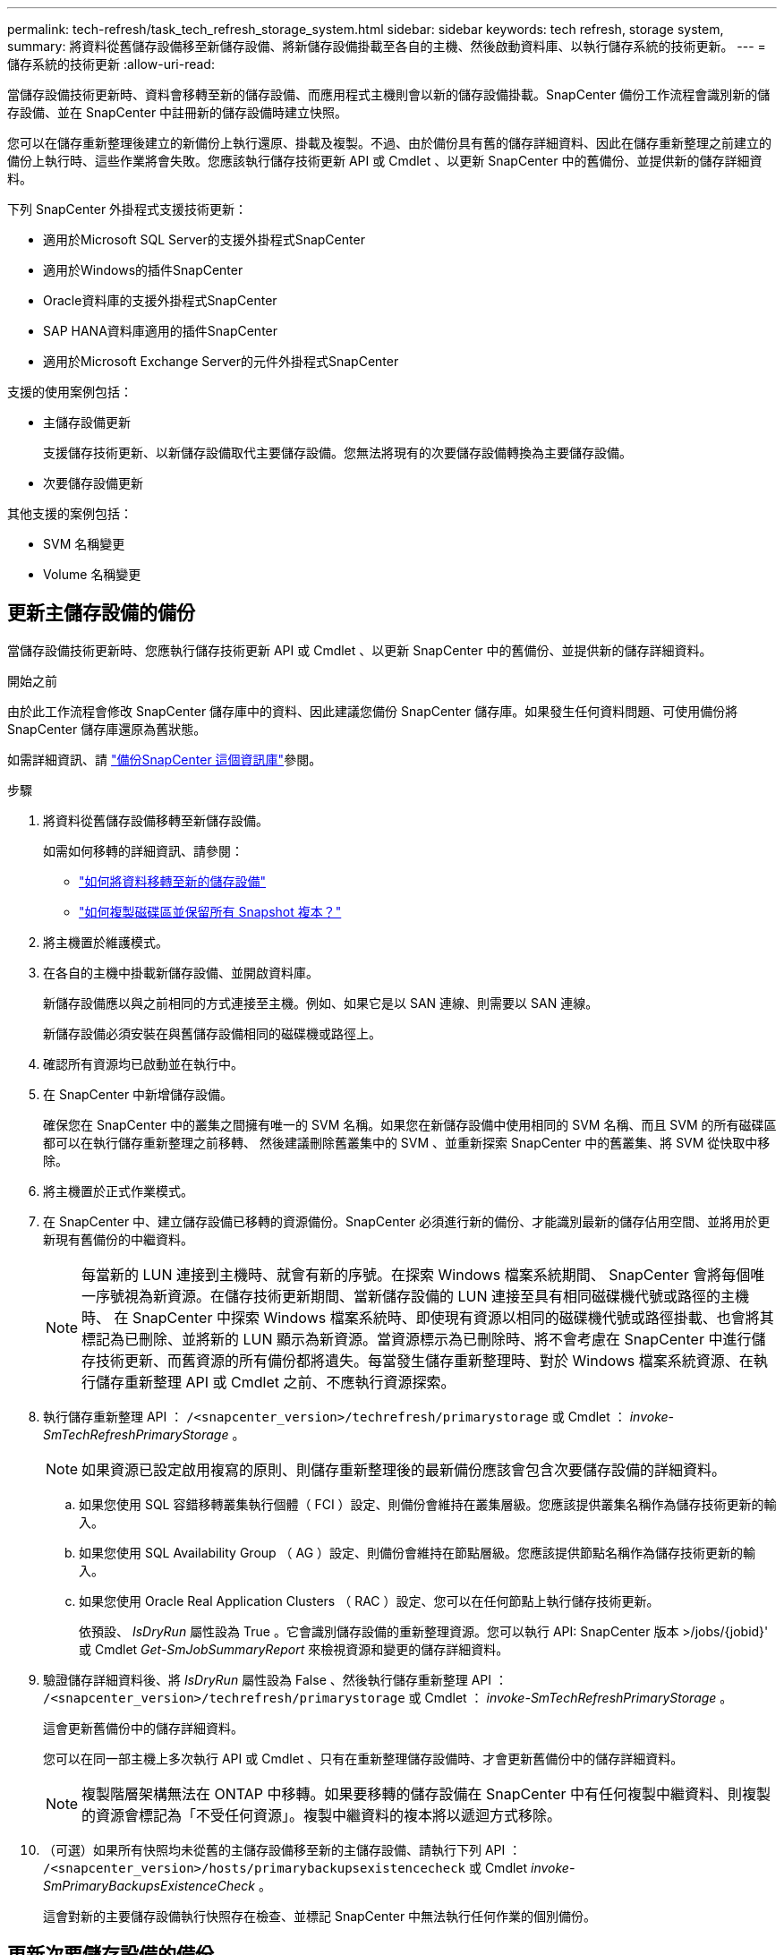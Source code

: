 ---
permalink: tech-refresh/task_tech_refresh_storage_system.html 
sidebar: sidebar 
keywords: tech refresh, storage system, 
summary: 將資料從舊儲存設備移至新儲存設備、將新儲存設備掛載至各自的主機、然後啟動資料庫、以執行儲存系統的技術更新。 
---
= 儲存系統的技術更新
:allow-uri-read: 


[role="lead"]
當儲存設備技術更新時、資料會移轉至新的儲存設備、而應用程式主機則會以新的儲存設備掛載。SnapCenter 備份工作流程會識別新的儲存設備、並在 SnapCenter 中註冊新的儲存設備時建立快照。

您可以在儲存重新整理後建立的新備份上執行還原、掛載及複製。不過、由於備份具有舊的儲存詳細資料、因此在儲存重新整理之前建立的備份上執行時、這些作業將會失敗。您應該執行儲存技術更新 API 或 Cmdlet 、以更新 SnapCenter 中的舊備份、並提供新的儲存詳細資料。

下列 SnapCenter 外掛程式支援技術更新：

* 適用於Microsoft SQL Server的支援外掛程式SnapCenter
* 適用於Windows的插件SnapCenter
* Oracle資料庫的支援外掛程式SnapCenter
* SAP HANA資料庫適用的插件SnapCenter
* 適用於Microsoft Exchange Server的元件外掛程式SnapCenter


支援的使用案例包括：

* 主儲存設備更新
+
支援儲存技術更新、以新儲存設備取代主要儲存設備。您無法將現有的次要儲存設備轉換為主要儲存設備。

* 次要儲存設備更新


其他支援的案例包括：

* SVM 名稱變更
* Volume 名稱變更




== 更新主儲存設備的備份

當儲存設備技術更新時、您應執行儲存技術更新 API 或 Cmdlet 、以更新 SnapCenter 中的舊備份、並提供新的儲存詳細資料。

.開始之前
由於此工作流程會修改 SnapCenter 儲存庫中的資料、因此建議您備份 SnapCenter 儲存庫。如果發生任何資料問題、可使用備份將 SnapCenter 儲存庫還原為舊狀態。

如需詳細資訊、請 https://docs.netapp.com/us-en/snapcenter/admin/concept_manage_the_snapcenter_server_repository.html#back-up-the-snapcenter-repository["備份SnapCenter 這個資訊庫"]參閱。

.步驟
. 將資料從舊儲存設備移轉至新儲存設備。
+
如需如何移轉的詳細資訊、請參閱：

+
** https://kb.netapp.com/mgmt/SnapCenter/How_to_perform_Storage_tech_refresh["如何將資料移轉至新的儲存設備"]
** https://kb.netapp.com/onprem/ontap/dp/SnapMirror/How_can_I_copy_a_volume_and_preserve_all_of_the_Snapshot_copies["如何複製磁碟區並保留所有 Snapshot 複本？"]


. 將主機置於維護模式。
. 在各自的主機中掛載新儲存設備、並開啟資料庫。
+
新儲存設備應以與之前相同的方式連接至主機。例如、如果它是以 SAN 連線、則需要以 SAN 連線。

+
新儲存設備必須安裝在與舊儲存設備相同的磁碟機或路徑上。

. 確認所有資源均已啟動並在執行中。
. 在 SnapCenter 中新增儲存設備。
+
確保您在 SnapCenter 中的叢集之間擁有唯一的 SVM 名稱。如果您在新儲存設備中使用相同的 SVM 名稱、而且 SVM 的所有磁碟區都可以在執行儲存重新整理之前移轉、 然後建議刪除舊叢集中的 SVM 、並重新探索 SnapCenter 中的舊叢集、將 SVM 從快取中移除。

. 將主機置於正式作業模式。
. 在 SnapCenter 中、建立儲存設備已移轉的資源備份。SnapCenter 必須進行新的備份、才能識別最新的儲存佔用空間、並將用於更新現有舊備份的中繼資料。
+

NOTE: 每當新的 LUN 連接到主機時、就會有新的序號。在探索 Windows 檔案系統期間、 SnapCenter 會將每個唯一序號視為新資源。在儲存技術更新期間、當新儲存設備的 LUN 連接至具有相同磁碟機代號或路徑的主機時、 在 SnapCenter 中探索 Windows 檔案系統時、即使現有資源以相同的磁碟機代號或路徑掛載、也會將其標記為已刪除、並將新的 LUN 顯示為新資源。當資源標示為已刪除時、將不會考慮在 SnapCenter 中進行儲存技術更新、而舊資源的所有備份都將遺失。每當發生儲存重新整理時、對於 Windows 檔案系統資源、在執行儲存重新整理 API 或 Cmdlet 之前、不應執行資源探索。

. 執行儲存重新整理 API ： `/<snapcenter_version>/techrefresh/primarystorage` 或 Cmdlet ： _invoke-SmTechRefreshPrimaryStorage_ 。
+

NOTE: 如果資源已設定啟用複寫的原則、則儲存重新整理後的最新備份應該會包含次要儲存設備的詳細資料。

+
.. 如果您使用 SQL 容錯移轉叢集執行個體（ FCI ）設定、則備份會維持在叢集層級。您應該提供叢集名稱作為儲存技術更新的輸入。
.. 如果您使用 SQL Availability Group （ AG ）設定、則備份會維持在節點層級。您應該提供節點名稱作為儲存技術更新的輸入。
.. 如果您使用 Oracle Real Application Clusters （ RAC ）設定、您可以在任何節點上執行儲存技術更新。
+
依預設、 _IsDryRun_ 屬性設為 True 。它會識別儲存設備的重新整理資源。您可以執行 API: SnapCenter 版本 >/jobs/{jobid}' 或 Cmdlet _Get-SmJobSummaryReport_ 來檢視資源和變更的儲存詳細資料。



. 驗證儲存詳細資料後、將 _IsDryRun_ 屬性設為 False 、然後執行儲存重新整理 API ： `/<snapcenter_version>/techrefresh/primarystorage` 或 Cmdlet ： _invoke-SmTechRefreshPrimaryStorage_ 。
+
這會更新舊備份中的儲存詳細資料。

+
您可以在同一部主機上多次執行 API 或 Cmdlet 、只有在重新整理儲存設備時、才會更新舊備份中的儲存詳細資料。

+

NOTE: 複製階層架構無法在 ONTAP 中移轉。如果要移轉的儲存設備在 SnapCenter 中有任何複製中繼資料、則複製的資源會標記為「不受任何資源」。複製中繼資料的複本將以遞迴方式移除。

. （可選）如果所有快照均未從舊的主儲存設備移至新的主儲存設備、請執行下列 API ： `/<snapcenter_version>/hosts/primarybackupsexistencecheck` 或 Cmdlet _invoke-SmPrimaryBackupsExistenceCheck_ 。
+
這會對新的主要儲存設備執行快照存在檢查、並標記 SnapCenter 中無法執行任何作業的個別備份。





== 更新次要儲存設備的備份

當儲存設備技術更新時、您應執行儲存技術更新 API 或 Cmdlet 、以更新 SnapCenter 中的舊備份、並提供新的儲存詳細資料。

.開始之前
由於此工作流程會修改 SnapCenter 儲存庫中的資料、因此建議您備份 SnapCenter 儲存庫。如果發生任何資料問題、可使用備份將 SnapCenter 儲存庫還原為舊狀態。

如需詳細資訊、請 https://docs.netapp.com/us-en/snapcenter/admin/concept_manage_the_snapcenter_server_repository.html#back-up-the-snapcenter-repository["備份SnapCenter 這個資訊庫"]參閱。

.步驟
. 將資料從舊儲存設備移轉至新儲存設備。
+
如需如何移轉的詳細資訊、請參閱：

+
** https://kb.netapp.com/mgmt/SnapCenter/How_to_perform_Storage_tech_refresh["如何將資料移轉至新的儲存設備"]
** https://kb.netapp.com/onprem/ontap/dp/SnapMirror/How_can_I_copy_a_volume_and_preserve_all_of_the_Snapshot_copies["如何複製磁碟區並保留所有 Snapshot 複本？"]


. 在主要儲存設備和新的次要儲存設備之間建立 SnapMirror 關係、並確保關係狀態良好。
. 在 SnapCenter 中、建立儲存設備已移轉的資源備份。
+
SnapCenter 必須進行新的備份、才能識別最新的儲存佔用空間、並將用於更新現有舊備份的中繼資料。

+

IMPORTANT: 您應該等到此作業完成。如果您在完成前繼續下一個步驟、 SnapCenter 將會完全遺失舊的次要快照中繼資料。

. 成功建立主機中所有資源的備份後、請執行次要儲存設備重新整理 API `/<snapcenter_version>/techrefresh/secondarystorage` ：或 Cmdlet ： _Invoke-SmTechRefreshSecondaryStorage_ 。
+
這會更新指定主機中較舊備份的次要儲存詳細資料。

+
如果要在資源層級執行此作業、請按一下每個資源的 * 重新整理 * 、以更新次要儲存中繼資料。

. 成功更新舊備份之後、您可以中斷舊的主要次要儲存關係。


